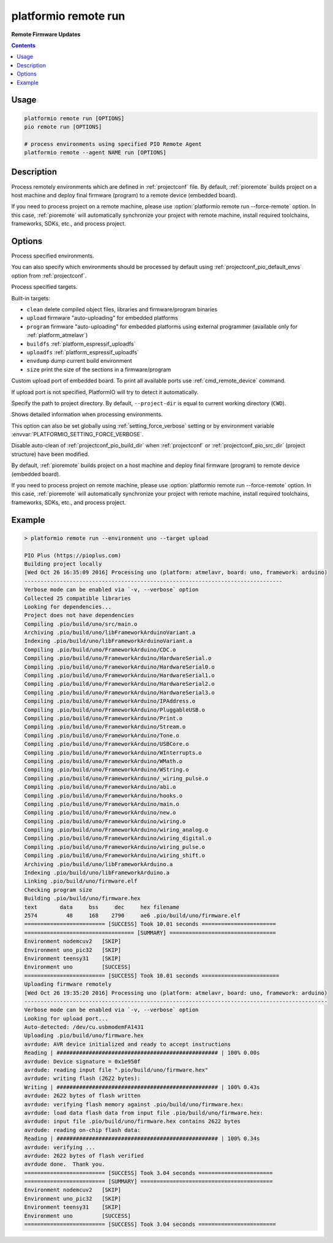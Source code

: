 ..  Copyright (c) 2014-present PlatformIO <contact@platformio.org>
    Licensed under the Apache License, Version 2.0 (the "License");
    you may not use this file except in compliance with the License.
    You may obtain a copy of the License at
       http://www.apache.org/licenses/LICENSE-2.0
    Unless required by applicable law or agreed to in writing, software
    distributed under the License is distributed on an "AS IS" BASIS,
    WITHOUT WARRANTIES OR CONDITIONS OF ANY KIND, either express or implied.
    See the License for the specific language governing permissions and
    limitations under the License.

.. _cmd_remote_run:

platformio remote run
=====================

**Remote Firmware Updates**

.. contents::

Usage
-----

.. code-block:: bash

    platformio remote run [OPTIONS]
    pio remote run [OPTIONS]

    # process environments using specified PIO Remote Agent
    platformio remote --agent NAME run [OPTIONS]

Description
-----------

Process remotely environments which are defined in :ref:`projectconf` file.
By default, :ref:`pioremote` builds project on a host machine and deploy
final firmware (program) to a remote device (embedded board).

If you need to process project on a remote machine, please use
:option:`platformio remote run --force-remote` option. In this case,
:ref:`pioremote` will automatically synchronize your project with remote machine,
install required toolchains, frameworks, SDKs, etc., and process project.


Options
-------

.. program:: platformio remote run

.. option::
    -e, --environment

Process specified environments.

You can also specify which environments should be processed by default using
:ref:`projectconf_pio_default_envs` option from :ref:`projectconf`.


.. option::
    -t, --target

Process specified targets.

Built-in targets:

* ``clean`` delete compiled object files, libraries and firmware/program binaries
* ``upload`` firmware "auto-uploading" for embedded platforms
* ``program`` firmware "auto-uploading" for embedded platforms using external
  programmer (available only for :ref:`platform_atmelavr`)
* ``buildfs`` :ref:`platform_espressif_uploadfs`
* ``uploadfs`` :ref:`platform_espressif_uploadfs`
* ``envdump`` dump current build environment
* ``size`` print the size of the sections in a firmware/program

.. option::
    --upload-port

Custom upload port of embedded board. To print all available ports use
:ref:`cmd_remote_device` command.

If upload port is not specified, PlatformIO will try to detect it automatically.

.. option::
    -d, --project-dir

Specify the path to project directory. By default, ``--project-dir`` is equal
to current working directory (``CWD``).

.. option::
    -v, --verbose

Shows detailed information when processing environments.

This option can also be set globally using :ref:`setting_force_verbose` setting
or by environment variable :envvar:`PLATFORMIO_SETTING_FORCE_VERBOSE`.

.. option::
    --disable-auto-clean

Disable auto-clean of :ref:`projectconf_pio_build_dir` when :ref:`projectconf`
or :ref:`projectconf_pio_src_dir` (project structure) have been modified.

.. option::
    -r, --force-remote

By default, :ref:`pioremote` builds project on a host machine and deploy
final firmware (program) to remote device (embedded board).

If you need to process project on remote machine, please use
:option:`platformio remote run --force-remote` option. In this case,
:ref:`pioremote` will automatically synchronize your project with remote machine,
install required toolchains, frameworks, SDKs, etc., and process project.

Example
-------

.. code::

    > platformio remote run --environment uno --target upload

    PIO Plus (https://pioplus.com)
    Building project locally
    [Wed Oct 26 16:35:09 2016] Processing uno (platform: atmelavr, board: uno, framework: arduino)
    --------------------------------------------------------------------------------
    Verbose mode can be enabled via `-v, --verbose` option
    Collected 25 compatible libraries
    Looking for dependencies...
    Project does not have dependencies
    Compiling .pio/build/uno/src/main.o
    Archiving .pio/build/uno/libFrameworkArduinoVariant.a
    Indexing .pio/build/uno/libFrameworkArduinoVariant.a
    Compiling .pio/build/uno/FrameworkArduino/CDC.o
    Compiling .pio/build/uno/FrameworkArduino/HardwareSerial.o
    Compiling .pio/build/uno/FrameworkArduino/HardwareSerial0.o
    Compiling .pio/build/uno/FrameworkArduino/HardwareSerial1.o
    Compiling .pio/build/uno/FrameworkArduino/HardwareSerial2.o
    Compiling .pio/build/uno/FrameworkArduino/HardwareSerial3.o
    Compiling .pio/build/uno/FrameworkArduino/IPAddress.o
    Compiling .pio/build/uno/FrameworkArduino/PluggableUSB.o
    Compiling .pio/build/uno/FrameworkArduino/Print.o
    Compiling .pio/build/uno/FrameworkArduino/Stream.o
    Compiling .pio/build/uno/FrameworkArduino/Tone.o
    Compiling .pio/build/uno/FrameworkArduino/USBCore.o
    Compiling .pio/build/uno/FrameworkArduino/WInterrupts.o
    Compiling .pio/build/uno/FrameworkArduino/WMath.o
    Compiling .pio/build/uno/FrameworkArduino/WString.o
    Compiling .pio/build/uno/FrameworkArduino/_wiring_pulse.o
    Compiling .pio/build/uno/FrameworkArduino/abi.o
    Compiling .pio/build/uno/FrameworkArduino/hooks.o
    Compiling .pio/build/uno/FrameworkArduino/main.o
    Compiling .pio/build/uno/FrameworkArduino/new.o
    Compiling .pio/build/uno/FrameworkArduino/wiring.o
    Compiling .pio/build/uno/FrameworkArduino/wiring_analog.o
    Compiling .pio/build/uno/FrameworkArduino/wiring_digital.o
    Compiling .pio/build/uno/FrameworkArduino/wiring_pulse.o
    Compiling .pio/build/uno/FrameworkArduino/wiring_shift.o
    Archiving .pio/build/uno/libFrameworkArduino.a
    Indexing .pio/build/uno/libFrameworkArduino.a
    Linking .pio/build/uno/firmware.elf
    Checking program size
    Building .pio/build/uno/firmware.hex
    text       data     bss     dec     hex filename
    2574         48     168    2790     ae6 .pio/build/uno/firmware.elf
    ========================= [SUCCESS] Took 10.01 seconds =======================
    ================================== [SUMMARY] =================================
    Environment nodemcuv2   [SKIP]
    Environment uno_pic32   [SKIP]
    Environment teensy31    [SKIP]
    Environment uno         [SUCCESS]
    ========================= [SUCCESS] Took 10.01 seconds ========================
    Uploading firmware remotely
    [Wed Oct 26 19:35:20 2016] Processing uno (platform: atmelavr, board: uno, framework: arduino)
    ----------------------------------------------------------------------------------------------
    Verbose mode can be enabled via `-v, --verbose` option
    Looking for upload port...
    Auto-detected: /dev/cu.usbmodemFA1431
    Uploading .pio/build/uno/firmware.hex
    avrdude: AVR device initialized and ready to accept instructions
    Reading | ################################################## | 100% 0.00s
    avrdude: Device signature = 0x1e950f
    avrdude: reading input file ".pio/build/uno/firmware.hex"
    avrdude: writing flash (2622 bytes):
    Writing | ################################################## | 100% 0.43s
    avrdude: 2622 bytes of flash written
    avrdude: verifying flash memory against .pio/build/uno/firmware.hex:
    avrdude: load data flash data from input file .pio/build/uno/firmware.hex:
    avrdude: input file .pio/build/uno/firmware.hex contains 2622 bytes
    avrdude: reading on-chip flash data:
    Reading | ################################################## | 100% 0.34s
    avrdude: verifying ...
    avrdude: 2622 bytes of flash verified
    avrdude done.  Thank you.
    ========================= [SUCCESS] Took 3.04 seconds =======================
    ========================= [SUMMARY] =========================================
    Environment nodemcuv2   [SKIP]
    Environment uno_pic32   [SKIP]
    Environment teensy31    [SKIP]
    Environment uno         [SUCCESS]
    ========================= [SUCCESS] Took 3.04 seconds ========================
